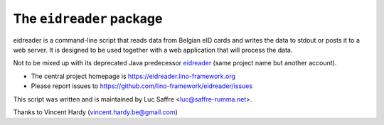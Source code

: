 =========================
The ``eidreader`` package
=========================




eidreader is a command-line script that reads data from Belgian eID cards and
writes the data to stdout or posts it to a web server. It is designed to be used
together with a web application that will process the data.

Not to be mixed up with its deprecated Java predecessor `eidreader
<https://github.com/lsaffre/eidreader>`__ (same project name but
another account).

- The central project homepage is https://eidreader.lino-framework.org
- Please report issues to https://github.com/lino-framework/eidreader/issues

This script was written and is maintained by Luc Saffre <luc@saffre-rumma.net>.

Thanks to Vincent Hardy (vincent.hardy.be@gmail.com)




